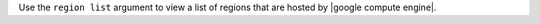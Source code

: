 .. The contents of this file may be included in multiple topics (using the includes directive).
.. The contents of this file should be modified in a way that preserves its ability to appear in multiple topics.


Use the ``region list`` argument to view a list of regions that are hosted by |google compute engine|.
